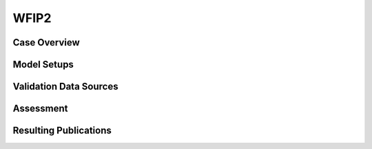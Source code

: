 *****
WFIP2 
*****

Case Overview
-------------

Model Setups
------------

Validation Data Sources
-----------------------

Assessment
----------

Resulting Publications
----------------------









